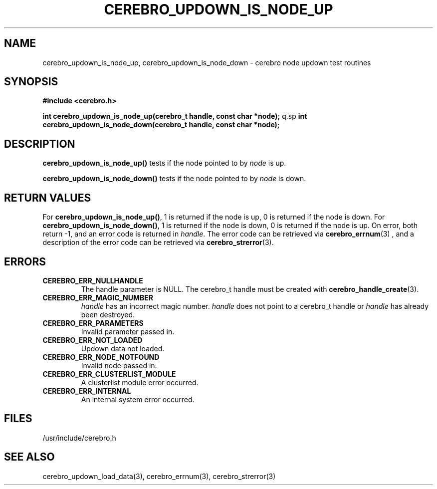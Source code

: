 \."#############################################################################
\."$Id: cerebro_updown_is_node_up.3,v 1.1 2005-05-08 18:51:24 achu Exp $
\."#############################################################################
.TH CEREBRO_UPDOWN_IS_NODE_UP 3 "May 2005" "LLNL" "LIBCEREBRO"
.SH "NAME"
cerebro_updown_is_node_up, cerebro_updown_is_node_down \- cerebro node
updown test routines
.SH "SYNOPSIS"
.B #include <cerebro.h>
.sp
.BI "int cerebro_updown_is_node_up(cerebro_t handle, const char *node);"
q.sp
.BI "int cerebro_updown_is_node_down(cerebro_t handle, const char *node);"
.br
.SH "DESCRIPTION"
\fBcerebro_updown_is_node_up()\fR tests if the node pointed to by
\fInode\fR is up.

\fBcerebro_updown_is_node_down()\fR tests if the node pointed to by
\fInode\fR is down.
.br
.SH "RETURN VALUES"
For \fBcerebro_updown_is_node_up()\fR, 1 is returned if the node is
up, 0 is returned if the node is down.  For
\fBcerebro_updown_is_node_down()\fR, 1 is returned if the node is
down, 0 is returned if the node is up.  On error, both return -1, and
an error code is returned in \fIhandle\fR.  The error code can be
retrieved via
.BR cerebro_errnum (3)
, and a description of the error code can be retrieved via 
.BR cerebro_strerror (3).  
.br
.SH "ERRORS"
.TP
.B CEREBRO_ERR_NULLHANDLE
The handle parameter is NULL.  The cerebro_t handle must be created
with
.BR cerebro_handle_create (3).
.TP
.B CEREBRO_ERR_MAGIC_NUMBER
\fIhandle\fR has an incorrect magic number.  \fIhandle\fR does not
point to a cerebro_t handle or \fIhandle\fR has already been
destroyed.
.TP
.B CEREBRO_ERR_PARAMETERS
Invalid parameter passed in.
.TP
.B CEREBRO_ERR_NOT_LOADED
Updown data not loaded.
.TP 
.B CEREBRO_ERR_NODE_NOTFOUND
Invalid node passed in.
.TP
.B CEREBRO_ERR_CLUSTERLIST_MODULE
A clusterlist module error occurred.
.TP
.B CEREBRO_ERR_INTERNAL
An internal system error occurred.
.br
.SH "FILES"
/usr/include/cerebro.h
.SH "SEE ALSO"
cerebro_updown_load_data(3), cerebro_errnum(3), cerebro_strerror(3)
